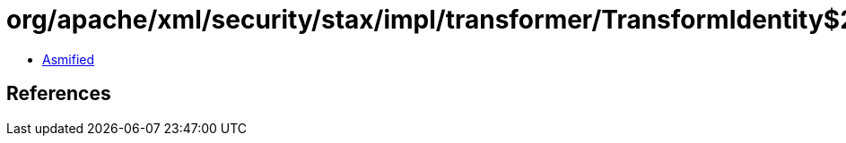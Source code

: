 = org/apache/xml/security/stax/impl/transformer/TransformIdentity$2.class

 - link:TransformIdentity$2-asmified.java[Asmified]

== References

